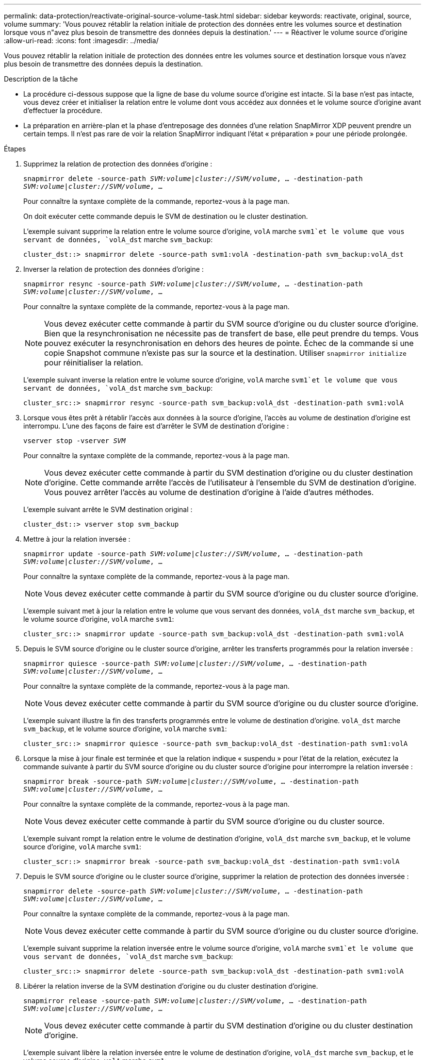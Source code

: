 ---
permalink: data-protection/reactivate-original-source-volume-task.html 
sidebar: sidebar 
keywords: reactivate, original, source, volume 
summary: 'Vous pouvez rétablir la relation initiale de protection des données entre les volumes source et destination lorsque vous n"avez plus besoin de transmettre des données depuis la destination.' 
---
= Réactiver le volume source d'origine
:allow-uri-read: 
:icons: font
:imagesdir: ../media/


[role="lead"]
Vous pouvez rétablir la relation initiale de protection des données entre les volumes source et destination lorsque vous n'avez plus besoin de transmettre des données depuis la destination.

.Description de la tâche
* La procédure ci-dessous suppose que la ligne de base du volume source d'origine est intacte. Si la base n'est pas intacte, vous devez créer et initialiser la relation entre le volume dont vous accédez aux données et le volume source d'origine avant d'effectuer la procédure.
* La préparation en arrière-plan et la phase d'entreposage des données d'une relation SnapMirror XDP peuvent prendre un certain temps. Il n'est pas rare de voir la relation SnapMirror indiquant l'état « préparation » pour une période prolongée.


.Étapes
. Supprimez la relation de protection des données d'origine :
+
`snapmirror delete -source-path _SVM:volume_|_cluster://SVM/volume_, ... -destination-path _SVM:volume_|_cluster://SVM/volume_, ...`

+
Pour connaître la syntaxe complète de la commande, reportez-vous à la page man.

+
On doit exécuter cette commande depuis le SVM de destination ou le cluster destination.

+
L'exemple suivant supprime la relation entre le volume source d'origine, `volA` marche `svm1`et le volume que vous servant de données, `volA_dst` marche `svm_backup`:

+
[listing]
----
cluster_dst::> snapmirror delete -source-path svm1:volA -destination-path svm_backup:volA_dst
----
. Inverser la relation de protection des données d'origine :
+
`snapmirror resync -source-path _SVM:volume_|_cluster://SVM/volume_, ... -destination-path _SVM:volume_|_cluster://SVM/volume_, ...`

+
Pour connaître la syntaxe complète de la commande, reportez-vous à la page man.

+
[NOTE]
====
Vous devez exécuter cette commande à partir du SVM source d'origine ou du cluster source d'origine. Bien que la resynchronisation ne nécessite pas de transfert de base, elle peut prendre du temps. Vous pouvez exécuter la resynchronisation en dehors des heures de pointe. Échec de la commande si une copie Snapshot commune n'existe pas sur la source et la destination. Utiliser `snapmirror initialize` pour réinitialiser la relation.

====
+
L'exemple suivant inverse la relation entre le volume source d'origine, `volA` marche `svm1`et le volume que vous servant de données, `volA_dst` marche `svm_backup`:

+
[listing]
----
cluster_src::> snapmirror resync -source-path svm_backup:volA_dst -destination-path svm1:volA
----
. Lorsque vous êtes prêt à rétablir l'accès aux données à la source d'origine, l'accès au volume de destination d'origine est interrompu. L'une des façons de faire est d'arrêter le SVM de destination d'origine :
+
`vserver stop -vserver _SVM_`

+
Pour connaître la syntaxe complète de la commande, reportez-vous à la page man.

+
[NOTE]
====
Vous devez exécuter cette commande à partir du SVM destination d'origine ou du cluster destination d'origine. Cette commande arrête l'accès de l'utilisateur à l'ensemble du SVM de destination d'origine. Vous pouvez arrêter l'accès au volume de destination d'origine à l'aide d'autres méthodes.

====
+
L'exemple suivant arrête le SVM destination original :

+
[listing]
----
cluster_dst::> vserver stop svm_backup
----
. Mettre à jour la relation inversée :
+
`snapmirror update -source-path _SVM:volume_|_cluster://SVM/volume_, ... -destination-path _SVM:volume_|_cluster://SVM/volume_, ...`

+
Pour connaître la syntaxe complète de la commande, reportez-vous à la page man.

+
[NOTE]
====
Vous devez exécuter cette commande à partir du SVM source d'origine ou du cluster source d'origine.

====
+
L'exemple suivant met à jour la relation entre le volume que vous servant des données, `volA_dst` marche `svm_backup`, et le volume source d'origine, `volA` marche `svm1`:

+
[listing]
----
cluster_src::> snapmirror update -source-path svm_backup:volA_dst -destination-path svm1:volA
----
. Depuis le SVM source d'origine ou le cluster source d'origine, arrêter les transferts programmés pour la relation inversée :
+
`snapmirror quiesce -source-path _SVM:volume_|_cluster://SVM/volume_, ... -destination-path _SVM:volume_|_cluster://SVM/volume_, ...`

+
Pour connaître la syntaxe complète de la commande, reportez-vous à la page man.

+
[NOTE]
====
Vous devez exécuter cette commande à partir du SVM source d'origine ou du cluster source d'origine.

====
+
L'exemple suivant illustre la fin des transferts programmés entre le volume de destination d'origine. `volA_dst` marche `svm_backup`, et le volume source d'origine, `volA` marche `svm1`:

+
[listing]
----
cluster_src::> snapmirror quiesce -source-path svm_backup:volA_dst -destination-path svm1:volA
----
. Lorsque la mise à jour finale est terminée et que la relation indique « suspendu » pour l'état de la relation, exécutez la commande suivante à partir du SVM source d'origine ou du cluster source d'origine pour interrompre la relation inversée :
+
`snapmirror break -source-path _SVM:volume_|_cluster://SVM/volume_, ... -destination-path _SVM:volume_|_cluster://SVM/volume_, ...`

+
Pour connaître la syntaxe complète de la commande, reportez-vous à la page man.

+
[NOTE]
====
Vous devez exécuter cette commande à partir du SVM source d'origine ou du cluster source.

====
+
L'exemple suivant rompt la relation entre le volume de destination d'origine, `volA_dst` marche `svm_backup`, et le volume source d'origine, `volA` marche `svm1`:

+
[listing]
----
cluster_scr::> snapmirror break -source-path svm_backup:volA_dst -destination-path svm1:volA
----
. Depuis le SVM source d'origine ou le cluster source d'origine, supprimer la relation de protection des données inversée :
+
`snapmirror delete -source-path _SVM:volume_|_cluster://SVM/volume_, ... -destination-path _SVM:volume_|_cluster://SVM/volume_, ...`

+
Pour connaître la syntaxe complète de la commande, reportez-vous à la page man.

+
[NOTE]
====
Vous devez exécuter cette commande à partir du SVM source d'origine ou du cluster source d'origine.

====
+
L'exemple suivant supprime la relation inversée entre le volume source d'origine, `volA` marche `svm1`et le volume que vous servant de données, `volA_dst` marche `svm_backup`:

+
[listing]
----
cluster_src::> snapmirror delete -source-path svm_backup:volA_dst -destination-path svm1:volA
----
. Libérer la relation inverse de la SVM destination d'origine ou du cluster destination d'origine.
+
`snapmirror release -source-path _SVM:volume_|_cluster://SVM/volume_, ... -destination-path _SVM:volume_|_cluster://SVM/volume_, ...`

+
[NOTE]
====
Vous devez exécuter cette commande à partir du SVM destination d'origine ou du cluster destination d'origine.

====
+
L'exemple suivant libère la relation inversée entre le volume de destination d'origine, `volA_dst` marche `svm_backup`, et le volume source d'origine, `volA` marche `svm1`:



[listing]
----
cluster_dst::> snapmirror release -source-path svm_backup:volA_dst -destination-path svm1:volA
----
. Si besoin démarrer le SVM de destination d'origine :
+
`vserver start -vserver _SVM_`

+
Pour connaître la syntaxe complète de la commande, reportez-vous à la page man.

+
L'exemple suivant démarre le SVM de destination d'origine :

+
[listing]
----
cluster_dst::> vserver start svm_backup
----
. Rétablir la relation de protection des données d'origine à partir de la destination d'origine :
+
`snapmirror resync -source-path _SVM:volume_|_cluster://SVM/volume_, ... -destination-path _SVM:volume_|_cluster://SVM/volume_, ...`

+
Pour connaître la syntaxe complète de la commande, reportez-vous à la page man.

+
L'exemple suivant rétablit la relation entre le volume source d'origine, `volA` marche `svm1`, et le volume de destination d'origine, `volA_dst` marche `svm_backup`:

+
[listing]
----
cluster_dst::> snapmirror resync -source-path svm1:volA -destination-path svm_backup:volA_dst
----


.Une fois que vous avez terminé
Utilisez le `snapmirror show` Commande permettant de vérifier que la relation SnapMirror a été créée. Pour connaître la syntaxe complète de la commande, reportez-vous à la page man.
